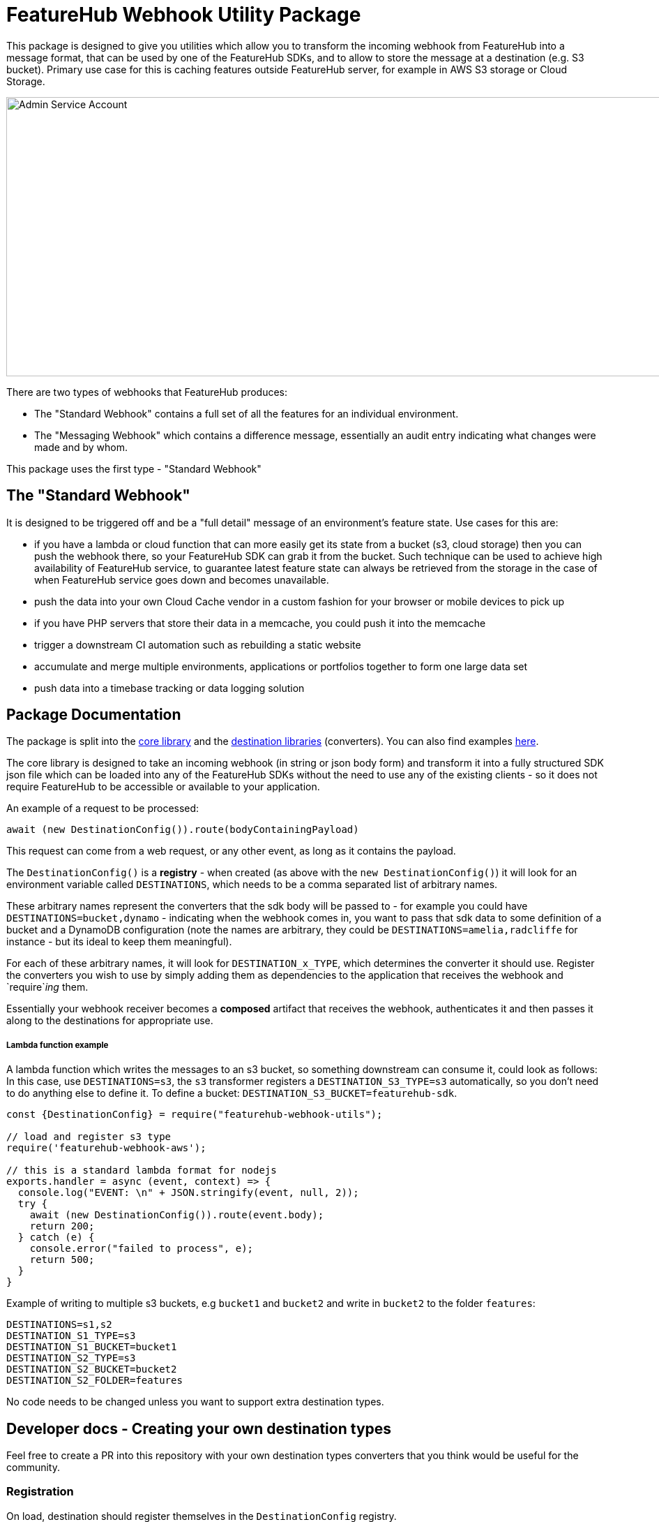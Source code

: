 = FeatureHub Webhook Utility Package

This package is designed to give you utilities which allow you to transform the incoming
webhook from FeatureHub into a message format, that can be used by one of the FeatureHub SDKs, and to allow to store the message at a destination (e.g. S3 bucket). Primary use case for this is caching features outside FeatureHub server, for example in AWS S3 storage or Cloud Storage.

image::webhook_diagram.jpg[Admin Service Account, 1700, 400]

There are two types of webhooks that FeatureHub produces:

- The "Standard Webhook" contains a full set of all the features for an individual environment. 
- The "Messaging Webhook" which contains a difference message, essentially an audit entry indicating what changes were made and by whom. 

This package uses the first type - "Standard Webhook"

== The "Standard Webhook"

It is designed to be triggered off and be a "full detail" message of an environment's feature state. Use cases for this are:

* if you have a lambda or cloud function that can more easily get its state from a bucket (s3, cloud storage) then you can push the webhook there,
so your FeatureHub SDK can grab it from the bucket. Such technique can be used to achieve high availability of FeatureHub service, to guarantee latest feature state can always be retrieved from the storage in the case of when FeatureHub service goes down and becomes unavailable.
* push the data into your own Cloud Cache vendor in a custom fashion for your browser or mobile devices to pick up
* if you have PHP servers that store their data in a memcache, you could push it into the memcache
* trigger a downstream CI automation such as rebuilding a static website
* accumulate and merge multiple environments, applications or portfolios together to form one large data set
* push data into a timebase tracking or data logging solution


== Package Documentation

The package is split into the link:https://github.com/featurehub-io/featurehub-webhook-to-sdk/tree/docs-patch1/featurehub-webhook-utils[core library] and the link:https://github.com/featurehub-io/featurehub-webhook-to-sdk/tree/docs-patch1/destinations[destination libraries] (converters). You can also find examples link:https://github.com/featurehub-io/featurehub-webhook-to-sdk/tree/docs-patch1/examples[here].

The core library is designed to take an incoming webhook (in string or json body form) and
transform it into a fully structured SDK json file which can be loaded into any of the
FeatureHub SDKs without the need to use any of the existing clients - so it does not
require FeatureHub to be accessible or available to your application.

An example of a request to be processed:

[source,js]
----
await (new DestinationConfig()).route(bodyContainingPayload)
----

This request can come from a web request, or any other event, as long as it contains the payload.

The `DestinationConfig()` is a *registry* - when created (as above with the `new DestinationConfig()`) it will look for an environment variable called `DESTINATIONS`, which needs to be a comma separated list of arbitrary names.

These arbitrary names represent the converters that the sdk body will be passed to -
for example you could have `DESTINATIONS=bucket,dynamo` - indicating when the webhook comes in, you want to pass that
sdk data to some definition of a bucket and a DynamoDB configuration (note the names are arbitrary, they could
be `DESTINATIONS=amelia,radcliffe` for instance - but its ideal to keep them meaningful).

For each of these arbitrary names, it will look for `DESTINATION_x_TYPE`, which determines the converter it should use. Register
the converters you wish to use by simply adding them as dependencies to the application that receives the webhook and
`require`_ing_ them.

Essentially your webhook receiver becomes a *composed* artifact that receives the webhook, authenticates it and then passes it along to the destinations
for appropriate use. 

===== Lambda function example

A lambda function which writes the messages to an s3 bucket, so something downstream can consume it, could look as follows:
In this case, use `DESTINATIONS=s3`,
the `s3` transformer registers a `DESTINATION_S3_TYPE=s3` automatically, so you don't need to do anything else to define it. 
To define a bucket: `DESTINATION_S3_BUCKET=featurehub-sdk`.

[source,js]
----
const {DestinationConfig} = require("featurehub-webhook-utils");

// load and register s3 type
require('featurehub-webhook-aws');

// this is a standard lambda format for nodejs
exports.handler = async (event, context) => {
  console.log("EVENT: \n" + JSON.stringify(event, null, 2));
  try {
    await (new DestinationConfig()).route(event.body);
    return 200;
  } catch (e) {
    console.error("failed to process", e);
    return 500;
  }
}
----

Example of writing to multiple s3 buckets, e.g `bucket1` and `bucket2` and write in `bucket2` to the folder `features`:

[source,shell]
----
DESTINATIONS=s1,s2
DESTINATION_S1_TYPE=s3
DESTINATION_S1_BUCKET=bucket1
DESTINATION_S2_TYPE=s3
DESTINATION_S2_BUCKET=bucket2
DESTINATION_S2_FOLDER=features
----

No code needs to be changed unless you want to support extra destination types.

== Developer docs - Creating your own destination types

Feel free to create a PR into this repository with your own destination types converters that you think would be useful for the community.

=== Registration

On load, destination should register themselves in the `DestinationConfig` registry. 

[source,typescript]
----
import {DestinationConfig, SdkAction} from "featurehub-webhook-utils";

DestinationConfig.register('YourType', (code) => new YourClass(code));
----

A `code` above just allows you to use a `key('field_name')` that gives you a way to extract environment variables based on your type,
e.g. the s3 one uses `code.key('folder')` and `code.key('bucket`)`. It always converts it to upper case - so looks for DESTINATION_<code>_<key>.

=== Payload

Your class must implement at least the DestinationPayload interface (if in javascript it just 
needs to implement the method with the right signature) which is: 

[source,typescript]
----
export interface DestinationPayload {
  deliver(sdkPayload: SdkPayload): Promise<void>;
}
----

The SdkPayload has three standard fields:

[source,typescript]
----
environmentId: string;
sdkPayload: Array<FeatureState> | undefined;
action: SdkAction;
----

The action indicates what kind of payload it was - (0) - it was an empty payload so should be ignored, this can happen on environment
creation. (1) is a "delete" which means the environment was being deleted, (2) means it is being created or updated. The `sdkPayload` for (2)
is always the complete set of features. The `environmentId` is that which matches the first part of the API Key - which is `{environmentId/sdkApiKey}`.



